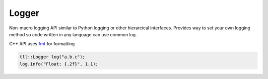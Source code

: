 Logger
======

Non-macro logging API similar to Python logging or other hierarcical interfaces.
Provides way to set your own logging method so code written in any language can use
common log.

C++ API uses fmt_ for formatting

.. code:: c

  tll::Logger log("a.b.c");
  log.info("Float: {.2f}", 1.1);

.. _fmt: http://fmtlib.net/
